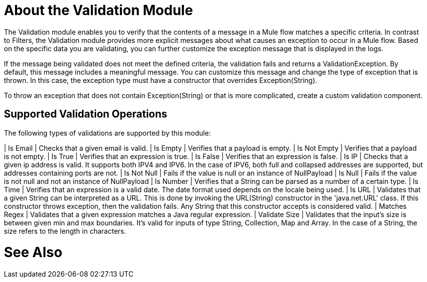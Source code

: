 = About the Validation Module

The Validation module enables you to verify that the contents of a message in a Mule flow matches a specific criteria. In contrast to Filters, the Validation module provides more explicit messages about what causes an exception to occur in a Mule flow. Based on the specific data you are validating, you can further customize the exception message that is displayed in the logs.

If the message being validated does not meet the defined criteria, the validation fails and returns a ValidationException. By default, this message includes a meaningful message. You can customize this message and change the type of exception that is thrown. In this case, the exception type must have a constructor that overrides Exception(String).

To throw an exception that does not contain Exception(String) or that is more complicated, create a custom validation component.

== Supported Validation Operations

The following types of validations are supported by this module:

| Is Email | Checks that a given email is valid.
| Is Empty | Verifies that a payload is empty.
| Is Not Empty | Verifies that a payload is not empty.
| Is True | Verifies that an expression is true.
| Is False | Verifies that an expression is false.
| Is IP | Checks that a given ip address is valid. It supports both IPV4 and IPV6. In the case of IPV6, both full and collapsed addresses are supported, but addresses containing ports are not.
| Is Not Null | Fails if the value is null or an instance of NullPayload
| Is Null | Fails if the value is not null and not an instance of NullPayload
| Is Number | Verifies that a String can be parsed as a number of a certain type.
| Is Time | Verifies that an expression is a valid date. The date format used depends on the locale being used.
| Is URL | Validates that a given String can be interpreted as a URL. This is done by invoking the URL(String) constructor in the 'java.net.URL' class. If this constructor throws exception, then the validation fails. Any String that this constructor accepts is considered valid.
| Matches Regex | Validates that a given expression matches a Java regular expression.
| Validate Size | Validates that the input’s size is between given min and max boundaries. It’s valid for inputs of type String, Collection, Map and Array. In the case of a String, the size refers to the length in characters.

= See Also
